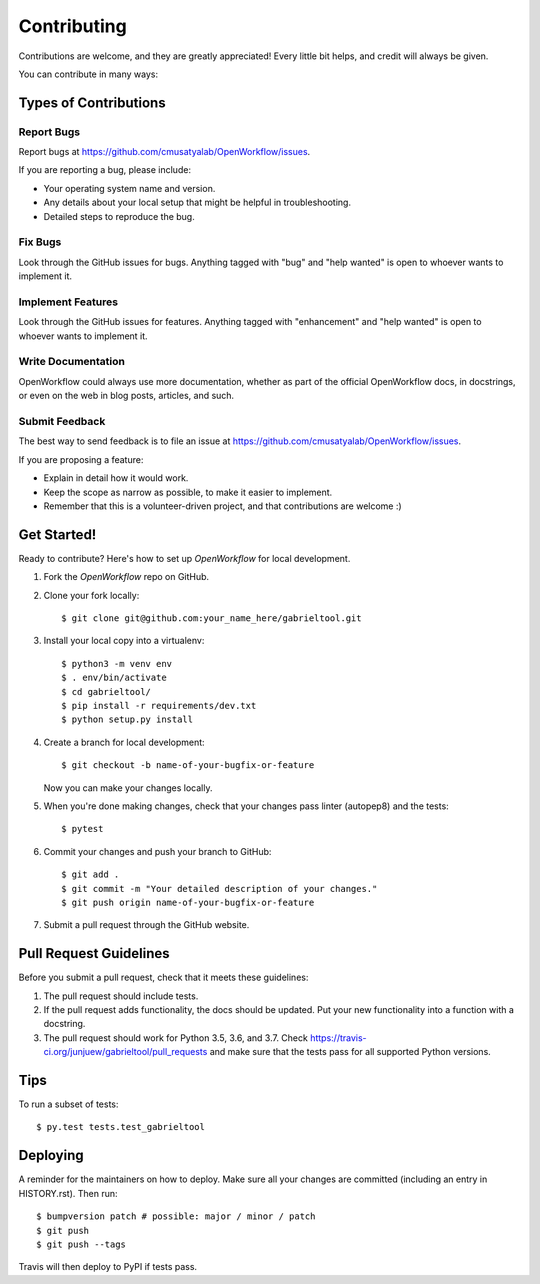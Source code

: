 .. highlight:: shell

============
Contributing
============

Contributions are welcome, and they are greatly appreciated! Every little bit
helps, and credit will always be given.

You can contribute in many ways:

Types of Contributions
----------------------

Report Bugs
~~~~~~~~~~~

Report bugs at https://github.com/cmusatyalab/OpenWorkflow/issues.

If you are reporting a bug, please include:

* Your operating system name and version.
* Any details about your local setup that might be helpful in troubleshooting.
* Detailed steps to reproduce the bug.

Fix Bugs
~~~~~~~~

Look through the GitHub issues for bugs. Anything tagged with "bug" and "help
wanted" is open to whoever wants to implement it.

Implement Features
~~~~~~~~~~~~~~~~~~

Look through the GitHub issues for features. Anything tagged with "enhancement"
and "help wanted" is open to whoever wants to implement it.

Write Documentation
~~~~~~~~~~~~~~~~~~~

OpenWorkflow could always use more documentation, whether as part of the
official OpenWorkflow docs, in docstrings, or even on the web in blog posts,
articles, and such.

Submit Feedback
~~~~~~~~~~~~~~~

The best way to send feedback is to file an issue at https://github.com/cmusatyalab/OpenWorkflow/issues.

If you are proposing a feature:

* Explain in detail how it would work.
* Keep the scope as narrow as possible, to make it easier to implement.
* Remember that this is a volunteer-driven project, and that contributions
  are welcome :)

Get Started!
------------

Ready to contribute? Here's how to set up `OpenWorkflow` for local development.

1. Fork the `OpenWorkflow` repo on GitHub.
2. Clone your fork locally::

    $ git clone git@github.com:your_name_here/gabrieltool.git

3. Install your local copy into a virtualenv::

    $ python3 -m venv env
    $ . env/bin/activate
    $ cd gabrieltool/
    $ pip install -r requirements/dev.txt
    $ python setup.py install

4. Create a branch for local development::

    $ git checkout -b name-of-your-bugfix-or-feature

   Now you can make your changes locally.

5. When you're done making changes, check that your changes pass linter (autopep8) and the
   tests::

    $ pytest

6. Commit your changes and push your branch to GitHub::

    $ git add .
    $ git commit -m "Your detailed description of your changes."
    $ git push origin name-of-your-bugfix-or-feature

7. Submit a pull request through the GitHub website.

Pull Request Guidelines
-----------------------

Before you submit a pull request, check that it meets these guidelines:

1. The pull request should include tests.
2. If the pull request adds functionality, the docs should be updated. Put
   your new functionality into a function with a docstring.
3. The pull request should work for Python 3.5, 3.6, and 3.7. Check
   https://travis-ci.org/junjuew/gabrieltool/pull_requests
   and make sure that the tests pass for all supported Python versions.

Tips
----

To run a subset of tests::

$ py.test tests.test_gabrieltool


Deploying
---------

A reminder for the maintainers on how to deploy.
Make sure all your changes are committed (including an entry in HISTORY.rst).
Then run::

$ bumpversion patch # possible: major / minor / patch
$ git push
$ git push --tags

Travis will then deploy to PyPI if tests pass.
